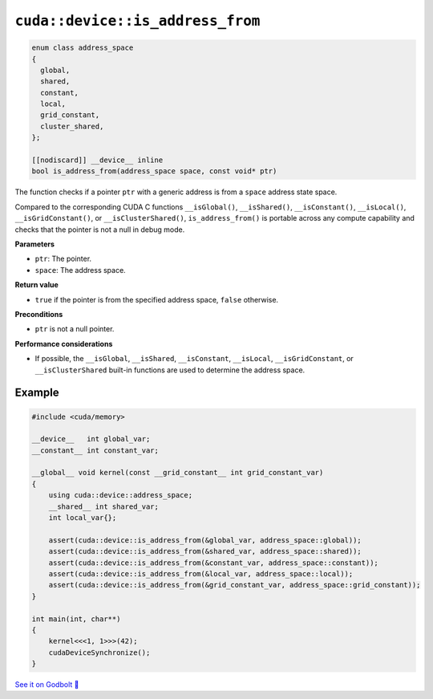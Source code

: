 .. _libcudacxx-extended-api-memory-is_address_from:

``cuda::device::is_address_from``
=================================

.. code:: cuda

   enum class address_space
   {
     global,
     shared,
     constant,
     local,
     grid_constant,
     cluster_shared,
   };

   [[nodiscard]] __device__ inline
   bool is_address_from(address_space space, const void* ptr)

The function checks if a pointer ``ptr`` with a generic address is from a ``space`` address state space.

Compared to the corresponding CUDA C functions ``__isGlobal()``, ``__isShared()``, ``__isConstant()``, ``__isLocal()``, ``__isGridConstant()``, or ``__isClusterShared()``, ``is_address_from()`` is portable across any compute capability and checks that the pointer is not a null in debug mode.

**Parameters**

- ``ptr``: The pointer.
- ``space``: The address space.

**Return value**

- ``true`` if the pointer is from the specified address space, ``false`` otherwise.

**Preconditions**

- ``ptr`` is not a null pointer.

**Performance considerations**

- If possible, the ``__isGlobal``, ``__isShared``, ``__isConstant``, ``__isLocal``, ``__isGridConstant``, or ``__isClusterShared`` built-in functions are used to determine the address space.

Example
-------

.. code:: cuda

    #include <cuda/memory>

    __device__   int global_var;
    __constant__ int constant_var;

    __global__ void kernel(const __grid_constant__ int grid_constant_var)
    {
        using cuda::device::address_space;
        __shared__ int shared_var;
        int local_var{};

        assert(cuda::device::is_address_from(&global_var, address_space::global));
        assert(cuda::device::is_address_from(&shared_var, address_space::shared));
        assert(cuda::device::is_address_from(&constant_var, address_space::constant));
        assert(cuda::device::is_address_from(&local_var, address_space::local));
        assert(cuda::device::is_address_from(&grid_constant_var, address_space::grid_constant));
    }

    int main(int, char**)
    {
        kernel<<<1, 1>>>(42);
        cudaDeviceSynchronize();
    }

`See it on Godbolt 🔗 <https://godbolt.org/z/fYWjbYqzo>`_
